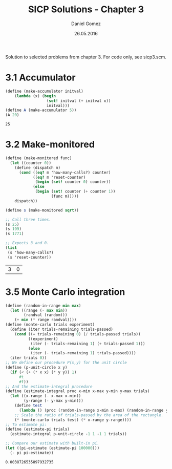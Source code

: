 #+TITLE: SICP Solutions - Chapter 3
#+AUTHOR: Daniel Gomez
#+DATE: 26.05.2016


Solution to selected problems from chapter 3. For code only, see sicp3.scm.

* 3.1 Accumulator
#+BEGIN_SRC scheme :exports both
(define (make-accumulator initval)
    (lambda (x) (begin
                  (set! initval (+ initval x))
                  initval)))
(define A (make-accumulator 5))
(A 20)
#+END_SRC

#+RESULTS:
: 25

* 3.2 Make-monitored
#+BEGIN_SRC scheme :exports both
(define (make-monitored func)
  (let ((counter 0))
    (define (dispatch m)
      (cond ((eq? m 'how-many-calls?) counter)
            ((eq? m 'reset-counter)
             (begin (set! counter 0) counter))
            (else
             (begin (set! counter (+ counter 1))
                    (func m)))))
    dispatch))

(define s (make-monitored sqrt))

;; Call three times.
(s 25)
(s 199)
(s 1771)

;; Expects 3 and 0.
(list
 (s 'how-many-calls?)
 (s 'reset-counter))
#+END_SRC

#+RESULTS:
| 3 | 0 |

* 3.5 Monte Carlo integration
#+BEGIN_SRC scheme :exports both
(define (random-in-range min max)
  (let ((range (- max min))
        (randval (random)))
    (+ min (* range randval))))
(define (monte-carlo trials experiment)
  (define (iter trials-remaining trials-passed)
    (cond ((= trials-remaining 0) (/ trials-passed trials))
          ((experiment)
           (iter (- trials-remaining 1) (+ trials-passed 1)))
          (else
           (iter (- trials-remaining 1) trials-passed))))
  (iter trials 0))
;; We define our procedure P(x,y) for the unit circle
(define (p-unit-circle x y)
  (if (< (+ (* x x) (* y y)) 1)
      #t
      #f))
;; And the estimate-integral procedure
(define (estimate-integral proc x-min x-max y-min y-max trials)
  (let ((x-range (- x-max x-min))
        (y-range (- y-max y-min)))
    (define test
      (lambda () (proc (random-in-range x-min x-max) (random-in-range y-min y-max))))
    ;; Scale the ratio of trials-passed by the area of the rectangle.
    (* (monte-carlo trials test) (* x-range y-range))))
;; To estimate pi:
(define (estimate-pi trials)
  (estimate-integral p-unit-circle -1 1 -1 1 trials))

;; Compare our estimate with built-in pi.
(let ((pi-estimate (estimate-pi 100000)))
  (- pi pi-estimate))
#+END_SRC

#+RESULTS:
: 0.0038726535897932735




  

